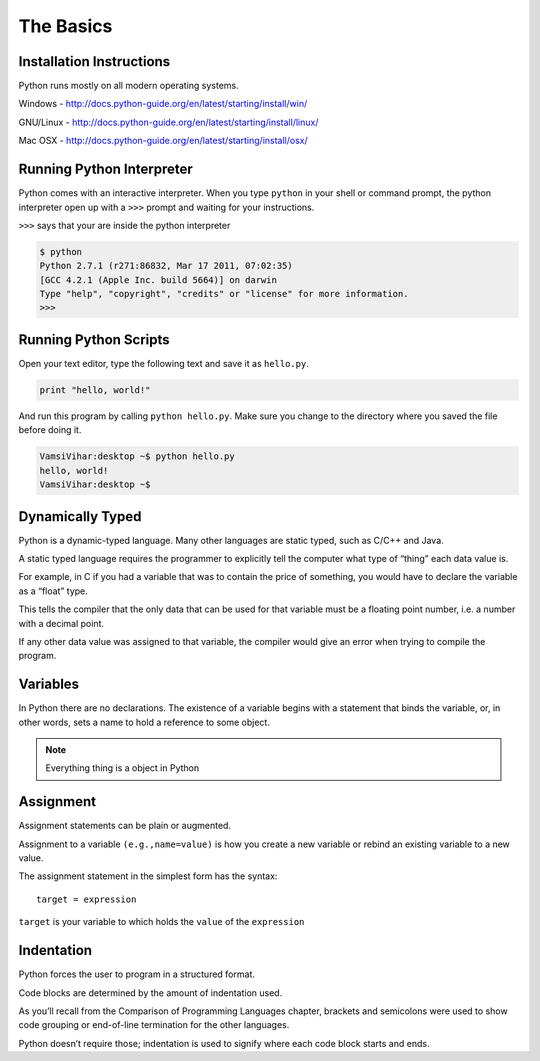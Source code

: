 .. highlight:: python
    :linenothreshold: 0


The Basics
===========



Installation Instructions
-------------------------
Python runs mostly on all modern operating systems.

Windows - `http://docs.python-guide.org/en/latest/starting/install/win/
<http://docs.python-guide.org/en/latest/starting/install/win/>`_


GNU/Linux - `http://docs.python-guide.org/en/latest/starting/install/linux/
<http://docs.python-guide.org/en/latest/starting/install/linux/>`_


Mac OSX - `http://docs.python-guide.org/en/latest/starting/install/osx/
<http://docs.python-guide.org/en/latest/starting/install/osx/>`_




Running Python Interpreter
--------------------------

Python comes with an interactive interpreter. When you type ``python`` in your
shell or command prompt, the python interpreter open up with a ``>>>``
prompt and waiting for your instructions.

``>>>`` says that your are inside the python interpreter


.. code-block:: python

    $ python
    Python 2.7.1 (r271:86832, Mar 17 2011, 07:02:35)
    [GCC 4.2.1 (Apple Inc. build 5664)] on darwin
    Type "help", "copyright", "credits" or "license" for more information.
    >>>



Running Python Scripts
----------------------

Open your text editor, type the following text and save it as ``hello.py``.

.. code-block:: python

    print "hello, world!"

And run this program by calling ``python hello.py``. Make sure you change to
the directory where you saved the file before doing it.

.. code-block:: python

    VamsiVihar:desktop ~$ python hello.py
    hello, world!
    VamsiVihar:desktop ~$




Dynamically Typed
-----------------
Python is a dynamic-typed language. Many other languages are static typed, such as C/C++ and Java.

A static typed language requires the programmer to explicitly tell the computer what type of “thing” each data value is.

For example, in C if you had a variable that was to contain the price of something, you would have to declare the variable as a “float” type.

This tells the compiler that the only data that can be used for that variable must be a floating point number, i.e. a number with a decimal point.

If any other data value was assigned to that variable, the compiler would give an error when trying to compile the program.


Variables
---------
In Python there are no declarations. The existence of a variable begins with a statement that binds the variable, or, in other words, sets a name to hold a reference to some object.

.. note::
    Everything thing is a object in Python


Assignment
----------

Assignment statements can be plain or augmented.

Assignment to a variable ``(e.g.,name=value)`` is how you create a new variable or rebind an existing variable to a new value.


The assignment statement in the simplest form has the syntax:

::

    target = expression


``target`` is your variable to which holds the ``value`` of the ``expression``

Indentation
-----------
Python forces the user to program in a structured format.


Code blocks are determined by the amount of indentation used.


As you’ll recall from the Comparison of Programming Languages chapter, brackets and semicolons were used to show code grouping or end-of-line termination for the other languages.


Python doesn’t require those; indentation is used to signify where each code block starts and ends.
